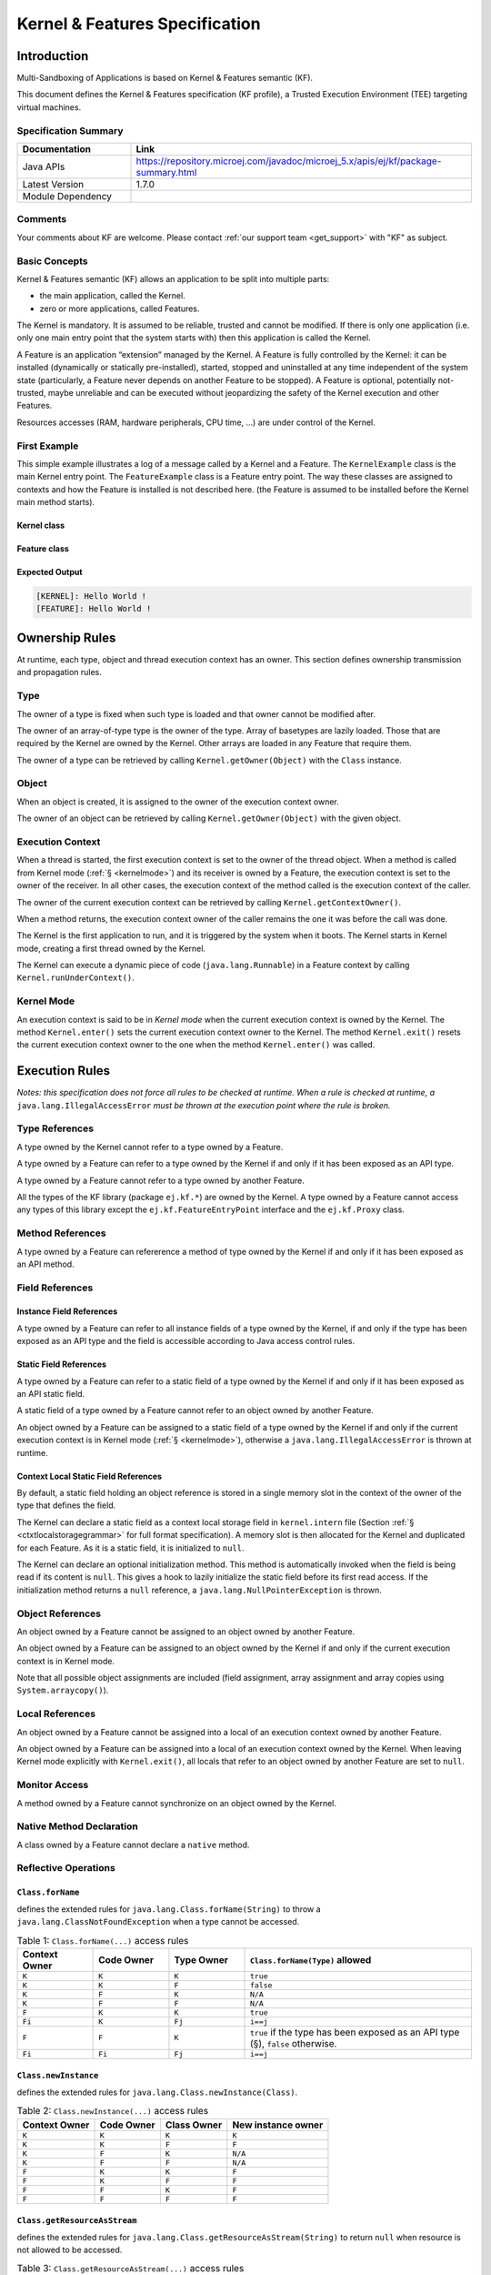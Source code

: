 .. _kf_specification:

Kernel & Features Specification
===============================

Introduction
------------

Multi-Sandboxing of Applications is based on Kernel & Features semantic (KF).

This document defines the Kernel & Features specification (KF profile), a Trusted Execution
Environment (TEE) targeting virtual machines.

Specification Summary
~~~~~~~~~~~~~~~~~~~~~

.. list-table::
   :widths: 10 30
   :header-rows: 1

   * - Documentation
     - Link
   * - Java APIs
     - https://repository.microej.com/javadoc/microej_5.x/apis/ej/kf/package-summary.html
   * - Latest Version
     - 1.7.0
   * - Module Dependency
     - .. tabs::

         .. tab:: SDK 6

            .. code-block:: java

               implementation("ej.api:kf:1.7.0")

         .. tab:: SDK 5

            .. code-block:: xml

               <dependency org="ej.api" name="kf" rev="1.7.0" />


Comments
~~~~~~~~

Your comments about KF are welcome. Please contact :ref:`our support team <get_support>` with "KF" as subject.

Basic Concepts
~~~~~~~~~~~~~~

Kernel & Features semantic (KF) allows an application to be split into
multiple parts:

-  the main application, called the Kernel.

-  zero or more applications, called Features.

The Kernel is mandatory. It is assumed to be reliable, trusted and
cannot be modified. If there is only one application (i.e. only one main
entry point that the system starts with) then this application is called
the Kernel.

A Feature is an application “extension” managed by the Kernel. A Feature
is fully controlled by the Kernel: it can be installed (dynamically or
statically pre-installed), started, stopped and uninstalled at any time
independent of the system state (particularly, a Feature never depends
on another Feature to be stopped). A Feature is optional, potentially
not-trusted, maybe unreliable and can be executed without jeopardizing
the safety of the Kernel execution and other Features.

Resources accesses (RAM, hardware peripherals, CPU time, …) are under
control of the Kernel.

First Example
~~~~~~~~~~~~~

This simple example illustrates a log of a message called by a Kernel
and a Feature. The ``KernelExample`` class is the main Kernel entry point.
The ``FeatureExample`` class is a Feature entry point. The way these
classes are assigned to contexts and how the Feature is installed is not
described here. (the Feature is assumed to be installed before the
Kernel main method starts).

Kernel class
^^^^^^^^^^^^

.. code-block:: java
  :caption: Illustration 1: Kernel Hello World Example

  package ej.kf.example.helloworld;

  import ej.kf.Feature;
  import ej.kf.Kernel;

  /**
  * Defines a Kernel class. The Kernel entry point is the regular main method.
  */
  public class KernelExample {

    public static void main(String[] args) throws Exception {
      log("Hello World !");
      for (Feature f : Kernel.getAllLoadedFeatures()) {
        f.start();
      }
    }

    /**
    * Log a message, prefixed with the name of the caller
    */
    public static void log(String message) {
      String name = Kernel.getContextOwner().getName();
      System.out.println('[' + name + "]: " + message);
    }

  }


Feature class
^^^^^^^^^^^^^

.. code-block:: java
  :caption: Illustration 2: Feature Hello World Example

  package ej.kf.example.helloworld;

  import ej.kf.FeatureEntryPoint;

  /**
  * Defines a Feature class that implements {@link FeatureEntryPoint} interface.
  */
  public class FeatureExample implements FeatureEntryPoint {

    @Override
    public void start() {
      KernelExample.log("Hello World !");
    }

    @Override
    public void stop() {
    }

  }

Expected Output
^^^^^^^^^^^^^^^

.. code-block::

  [KERNEL]: Hello World !
  [FEATURE]: Hello World !

Ownership Rules
---------------

At runtime, each type, object and thread execution context has an owner.
This section defines ownership transmission and propagation rules.

Type
~~~~

The owner of a type is fixed when such type is loaded and that owner
cannot be modified after.

The owner of an array-of-type type is the owner of the type. Array of
basetypes are lazily loaded. Those that are required by the Kernel are
owned by the Kernel. Other arrays are loaded in any Feature that require
them.

The owner of a type can be retrieved by calling
``Kernel.getOwner(Object)`` with the ``Class`` instance.

Object
~~~~~~

When an object is created, it is assigned to the owner of the execution
context owner.

The owner of an object can be retrieved by calling
``Kernel.getOwner(Object)`` with the given object.

Execution Context
~~~~~~~~~~~~~~~~~

When a thread is started, the first execution context is set to the
owner of the thread object. When a method is called from Kernel mode
(:ref:`§ <kernelmode>`) and its receiver is owned by a Feature, the
execution context is set to the owner of the receiver. In all other
cases, the execution context of the method called is the execution
context of the caller.

The owner of the current execution context can be retrieved by calling
``Kernel.getContextOwner()``.

When a method returns, the execution context owner of the caller remains
the one it was before the call was done.

The Kernel is the first application to run, and it is triggered by the
system when it boots. The Kernel starts in Kernel mode, creating a first
thread owned by the Kernel.

The Kernel can execute a dynamic piece of code (``java.lang.Runnable``) in
a Feature context by calling ``Kernel.runUnderContext()``.

.. _kernelmode:

Kernel Mode
~~~~~~~~~~~

An execution context is said to be in *Kernel mode* when the current
execution context is owned by the Kernel. The method ``Kernel.enter()``
sets the current execution context owner to the Kernel. The method
``Kernel.exit()`` resets the current execution context owner to the one
when the method ``Kernel.enter()`` was called.

Execution Rules
---------------

*Notes: this specification does not force all rules to be checked at
runtime. When a rule is checked at runtime, a*
``java.lang.IllegalAccessError`` *must be thrown at the execution point where
the rule is broken.*

Type References
~~~~~~~~~~~~~~~

A type owned by the Kernel cannot refer to a type owned by a Feature.

A type owned by a Feature can refer to a type owned by the Kernel if and
only if it has been exposed as an API type.

A type owned by a Feature cannot refer to a type owned by another
Feature.

All the types of the KF library (package ``ej.kf.*``) are owned by the
Kernel. A type owned by a Feature cannot access any types of this
library except the ``ej.kf.FeatureEntryPoint`` interface and the
``ej.kf.Proxy`` class.

Method References
~~~~~~~~~~~~~~~~~

A type owned by a Feature can refererence a method of type owned by the
Kernel if and only if it has been exposed as an API method.

Field References
~~~~~~~~~~~~~~~~

Instance Field References
^^^^^^^^^^^^^^^^^^^^^^^^^

A type owned by a Feature can refer to all instance fields of a type
owned by the Kernel, if and only if the type has been exposed as an API
type and the field is accessible according to Java access control
rules.

Static Field References
^^^^^^^^^^^^^^^^^^^^^^^

A type owned by a Feature can refer to a static field of a type owned by
the Kernel if and only if it has been exposed as an API static field.

A static field of a type owned by a Feature cannot refer to an object
owned by another Feature.

An object owned by a Feature can be assigned to a static field of a type
owned by the Kernel if and only if the current execution context is in
Kernel mode (:ref:`§ <kernelmode>`), otherwise a
``java.lang.IllegalAccessError`` is thrown at runtime.

.. _contextlocalstorage:

Context Local Static Field References
^^^^^^^^^^^^^^^^^^^^^^^^^^^^^^^^^^^^^

By default, a static field holding an object reference is stored in a
single memory slot in the context of the owner of the type that defines
the field.

The Kernel can declare a static field as a context local storage field
in ``kernel.intern`` file (Section :ref:`§ <ctxtlocalstoragegrammar>` for full format
specification). A memory slot is then allocated for the Kernel and
duplicated for each Feature. As it is a static field, it is initialized
to ``null``.

.. code-block:: xml
  :caption: Illustration 3: Context Local Storage Declaration of a Static Field

  <kernel>
    <contextLocalStorage name="com.mycompany.MyType.MY_GLOBAL"/>
  </kernel>


The Kernel can declare an optional initialization method. This method is
automatically invoked when the field is being read if its content is
``null``. This gives a hook to lazily initialize the static field before
its first read access. If the initialization method returns a ``null``
reference, a ``java.lang.NullPointerException`` is thrown.

.. code-block:: xml
  :caption: Illustration 4: Context Local Storage Declaration of a Static Field with an Initialization Method

  <kernel>
    <contextLocalStorage
      name="com.mycompany.MyType.MY_GLOBAL" 
      initMethod="com.mycompany.MyType.myInit()java.lang.Object"
    />
  </kernel>


Object References
~~~~~~~~~~~~~~~~~

An object owned by a Feature cannot be assigned to an object owned by
another Feature.

An object owned by a Feature can be assigned to an object owned by the
Kernel if and only if the current execution context is in Kernel mode.

Note that all possible object assignments are included (field
assignment, array assignment and array copies using
``System.arraycopy()``).

Local References
~~~~~~~~~~~~~~~~

An object owned by a Feature cannot be assigned into a local of an
execution context owned by another Feature.

An object owned by a Feature can be assigned into a local of an
execution context owned by the Kernel. When leaving Kernel mode
explicitly with ``Kernel.exit()``, all locals that refer to an object
owned by another Feature are set to ``null``.

Monitor Access
~~~~~~~~~~~~~~

A method owned by a Feature cannot synchronize on an object owned by the
Kernel.

Native Method Declaration
~~~~~~~~~~~~~~~~~~~~~~~~~

A class owned by a Feature cannot declare a ``native`` method.

Reflective Operations
~~~~~~~~~~~~~~~~~~~~~

``Class.forName``
^^^^^^^^^^^^^^^^^

defines the extended rules for ``java.lang.Class.forName(String)`` to throw a ``java.lang.ClassNotFoundException`` when a type cannot be accessed.

.. list-table:: Table 1: ``Class.forName(...)`` access rules
   :header-rows: 1
   :widths: 2 2 2 6

   - 
      - Context Owner
      - Code Owner
      - Type Owner
      - ``Class.forName(Type)`` allowed
   - 
      - ``K``
      - ``K``
      - ``K``
      - ``true``
   - 
      - ``K``
      - ``K``
      - ``F``
      - ``false``
   - 
      - ``K``
      - ``F``
      - ``K``
      - ``N/A``
   - 
      - ``K``
      - ``F``
      - ``F``
      - ``N/A``
   - 
      - ``F``
      - ``K``
      - ``K``
      - ``true``
   - 
      - ``Fi``
      - ``K``
      - ``Fj``
      - ``i==j``
   - 
      - ``F``
      - ``F``
      - ``K``
      - ``true`` if the type has been exposed as an API type (§), ``false`` otherwise.
   - 
      - ``Fi``
      - ``Fi``
      - ``Fj``
      - ``i==j``


``Class.newInstance``
^^^^^^^^^^^^^^^^^^^^^

defines the extended rules for ``java.lang.Class.newInstance(Class)``.

.. list-table:: Table 2: ``Class.newInstance(...)`` access rules
   :header-rows: 1

   - 
      - Context Owner
      - Code Owner
      - Class Owner
      - New instance owner
   - 
      - ``K``
      - ``K``
      - ``K``
      - ``K``
   - 
      - ``K``
      - ``K``
      - ``F``
      - ``F``
   - 
      - ``K``
      - ``F``
      - ``K``
      - ``N/A``
   - 
      - ``K``
      - ``F``
      - ``F``
      - ``N/A``
   - 
      - ``F``
      - ``K``
      - ``K``
      - ``F``
   - 
      - ``F``
      - ``K``
      - ``F``
      - ``F``
   - 
      - ``F``
      - ``F``
      - ``K``
      - ``F``
   - 
      - ``F``
      - ``F``
      - ``F``
      - ``F``


``Class.getResourceAsStream``
^^^^^^^^^^^^^^^^^^^^^^^^^^^^^

defines the extended rules for
``java.lang.Class.getResourceAsStream(String)`` to return ``null`` when resource is not allowed to be accessed.

.. list-table:: Table 3: ``Class.getResourceAsStream(...)`` access rules
   :header-rows: 1
   :widths: 2 2 2 6

   - 
      - Context owner
      - Code owner
      - Resource owner
      - ``Class.getResourceAsStream(String)`` allowed
   - 
      - ``K``
      - ``K``
      - ``K``
      - ``true``
   - 
      - ``K``
      - ``K``
      - ``F``
      - ``false``
   - 
      - ``K``
      - ``F``
      - ``K``
      - ``N/A``
   - 
      - ``K``
      - ``F``
      - ``F``
      - ``N/A``
   - 
      - ``F``
      - ``K``
      - ``K``
      - ``true``
   - 
      - ``Fi``
      - ``K``
      - ``Fj``
      - ``i==j``

        If the same resource name is declared by both the Kernel and
        the Feature, the Feature resource takes precedence over the
        Kernel resource.
   - 
      - ``F``
      - ``F``
      - ``K``
      - ``false``
   - 
      - ``Fi``
      - ``Fi``
      - ``Fj``
      - ``i==j``


``Thread.currentThread``
^^^^^^^^^^^^^^^^^^^^^^^^

Threads and their execution contexts have owners. The
``Thread.currentThread()`` method relates to the thread's owner that is
executing the current execution context only. There is no obligation
that two execution contexts that are in a caller-callee relationship
have the same (==) returned ``java.lang.Thread`` object when using
``Thread.currentThread()`` method.

If the Thread that initiated the execution has the same owner as the
current execution context or if execution is in Kernel mode, then the
thread that initiates the execution is returned, otherwise, a
``java.lang.Thread`` object owned by the Kernel is returned.

Feature Lifecycle
-----------------

Entry point
~~~~~~~~~~~

Each Feature must define an implementation of the
``ej.kf.FeatureEntryPoint``. ``FeatureEntryPoint.start()`` method is called
when the Feature is started. It is considered to be the main method of
the Feature application. ``FeatureEntryPoint.stop()`` method is called
when the Feature is stopped. It gives a chance to the Feature to
terminate properly.

States
~~~~~~

A Feature is in one of the following states:

-  **INSTALLED**: Feature has been successfully linked to the Kernel and is not running. There are no references from the Kernel to objects owned by this Feature.

-  **STARTED**: Feature has been started and is running.

-  **STOPPED**: Feature has been stopped and all its owned threads and execution contexts are terminated. The memory and resources are not yet reclaimed. See (:ref:`§ <stopsequence>`) for the complete stop sequence.

-  **UNINSTALLED**: Feature has been unlinked from the Kernel.

`Illustration 5 <illustration-5>`_ describes the Feature state diagram and the methods that changes Feature's state.

.. _illustration-5:
.. figure:: png/kf_spec/kf_lifecycle.png
  :align: center
  :width: 1177px
  :height: 655px

  Illustration 5: Feature State Diagram

Installation
~~~~~~~~~~~~

A Feature is installed by the Kernel using
``Kernel.install(InputStream)``. The content of the Feature data to be
loaded is implementation dependent. The Feature data is read and linked
to the Kernel. If the Feature cannot be linked to the Kernel, an
``ej.kf.IncompatibleFeatureException`` is thrown. Otherwise, the Feature
is added to the list of loaded Features and its state is set to
INSTALLED.

Start
~~~~~

A Feature is started by the Kernel using ``Feature.start()``. The Feature
is switched in the STARTED state. A new thread owned by the Feature is
created and started. Next steps are executed by the newly created
thread:

-  Feature clinits are executed

-  Entrypoint is instanciated

-  ``FeatureEntryPoint.start()`` is called

.. _stopsequence:

Stop
~~~~

A Feature is stopped explicitly by the Kernel using ``Feature.stop()``.
Features may be stopped implicitly by the Resource Control Manager. Next
steps are executed:

-  On explicit ``Feature.stop()`` call, a new thread owned by the Feature is created and ``FeatureEntryPoint.stop()`` is executed within this new thread. Wait until this new thread is done, and timeout of a global timeout stop-time occurred [1]_.

-  The Feature state is set to STOPPED.

-  Marks all objects owned by the Feature as dead objects, which implies that a ``ej.kf.DeadFeatureException`` is thrown in threads that are running the stopped Feature code or in threads that want to call stopped Feature code, or threads that accesses to objects owned bythe stopped Feature.

-  All execution contexts, from any thread, owned by the Feature are cleared.

-  All objects owned by the Feature have their references (to other objects) set to ``null``.

-  The alive [2]_ threads owned by the Feature are promoted to ``java.lang.Thread`` objects owned by the Kernel.

-  Native resources (files, sockets, …) opened by the Feature [3]_ that remain opened after ``FeatureEntryPoint.stop()`` execution are closed abruptly.

-  ``FeatureStateListener.stateChanged(...)`` is called for each registered listener.

-  If there are no remaining alive objects [4]_:

   -  Feature state is set to INSTALLED,

   -  ``FeatureStateListener.stateChanged(...)`` is called for each registered listener.

The method ``Feature.stop()`` can be called several times, until the
Feature is INSTALLED.

Deinstallation
~~~~~~~~~~~~~~

A Feature is uninstalled by the Kernel using ``Kernel.uninstall()``. The
Feature code is unlinked from the Kernel and reclaimed. The Feature is
removed from the list of loaded Features and its state is set to
UNINSTALLED. The Feature does not exist anymore in the system.

Class Spaces
------------

Overview
~~~~~~~~

.. _illustration-6:
.. figure:: png/kf_spec/classloader.png
  :align: center
  :width: 1097px
  :height: 776px

  Illustration 6: Kernel & Features Class Spaces Overview


Private Types
~~~~~~~~~~~~~

The Kernel and the Features define their own private name space.
Internal types are only accessible from within the Kernel or Features
that define these types. The Kernel or a Feature can have only one type
for a specific fully qualified name, insuring there are not two types in
the Kernel or in a Feature sharing the same fully qualified name.

Kernel API Types
~~~~~~~~~~~~~~~~

The Kernel can expose some of its types, methods and static fields as
API to Features. A file describes the list of the types, the methods and
the static fields that Features can refer to.

Here is an example for exposing ``System.out.println(String)`` to a Feature:

.. code-block:: xml
  :caption: Illustration 7: Kernel API Example for exposing ``System.out.println``

  <require>
    <field name="java.lang.System.out"/>
    <method name="java.io.PrintStream.println(java.lang.String)void"/>
  </require>


Section :ref:`kernelapi` describes the Kernel API file format.

Precedence Rules
~~~~~~~~~~~~~~~~

APIs exposed by the Kernel are publicly available for all Features: they
form the global name space.

A Kernel API type (from the global name space) always takes precedence
over a Feature type with the same fully qualified name when a Feature is
loaded [5]_.

Resource Control Manager
------------------------

CPU Control: Quotas
~~~~~~~~~~~~~~~~~~~

A Kernel can assign an execution quota to a Feature using
``Feature.setExecutionQuota()``. The quota is expressed in execution
units.

Quotas account to the running current context owner.

When a Feature has reached its execution quota, its execution is
suspended until all other Features have reached their execution quota.
When there are no threads owned by Features eligible to be scheduled,
the execution counter of all Features is reset.

Setting a Feature execution quota to zero causes the Feature to be
suspended (the Feature is paused).

RAM Control: Feature Criticality
~~~~~~~~~~~~~~~~~~~~~~~~~~~~~~~~

Each Feature has a criticality level between ``Feature.MIN_CRITICALITY``
and ``Feature.MAX_CRITICALITY``. When an execution context cannot allocate
new objects because a memory limit has been reached, Features shall be
stopped following next semantic:

-  Select the Feature with the lowest criticality.
-  If the selected Feature has a criticality lower than the current
   execution context owner criticality, then stop the selected Feature
   and all the Features with the same criticality.
-  If no memory is available, repeat these two previous steps in
   sequence until there are no more Features to stop.

If no memory is reclaimed, then an ``OutOfMemoryException`` is thrown.

Time-out Control: Watchdog
~~~~~~~~~~~~~~~~~~~~~~~~~~

All method calls that are done from a Kernel mode to a Feature mode are
automatically executed under the control of a watchdog.

The watchdog timeout is set according to the following rules:

-  use the watchdog timeout of the current execution context if it has
   been set,
-  else use the watchdog timeout of the current thread if it has been
   set,
-  else use the global system watchdog timeout.

The global system watchdog timeout value is set to ``Long.MAX_VALUE`` at
system startup.

When the watchdog timeout occurs the offending Feature is stopped.

Native Resource Control: Security Manager
~~~~~~~~~~~~~~~~~~~~~~~~~~~~~~~~~~~~~~~~~

The Kernel is responsible for holding all the native calls. The Kernel
shall provide methods (API) that systematically check, using the
standard security manager, that the access to a native call is granted
to the specific Feature.

When an object owned by a Feature is not allowed to access a native
resource, a specific exception shall be thrown.

Any native resource opened by a Feature must be registered by the Kernel
and closed when the Feature is stopped.

Communication Between Features
------------------------------

Introduction
~~~~~~~~~~~~

A Feature can communicate with another Feature, through a remote method
invocation mechanism based on pure Java interfaces.

A Feature can call a method owned by another Feature, provided:

-  Both Features own an interface in their class space with the same fully qualified name

-  Both Features have declared such interface as a shared interface

-  The source Feature has declared a Proxy class for its shared interface

-  The target Feature has registered to the Kernel an instance of a class implementing its shared interface

-  The source Feature has requested from the Kernel an instance of a class implementing its interface

-  The Kernel has bound the source interface to the target instance and returned an instance to the source Feature, implementing its shared interface

-  The source Feature calls a method declared in the shared interface using this instance as receiver

-  A method with the exact descriptor exists in the target Feature interface

-  The arguments given by the source Feature can be transferred to the target Feature

-  The value returned by the target Feature can be transferred to the source Feature (if the method does not return ``void``)

Shared Interface Declaration
~~~~~~~~~~~~~~~~~~~~~~~~~~~~

To declare an interface as a shared interface, it must be registered in
a shared interfaces file, as following:

.. code-block:: xml
  :caption: Illustration 8: Shared Interface Declaration Example

  <sharedInterfaces>
    <sharedInterface name="mypackage.MyInterface"/>
  </sharedInterfaces>


Section :ref:`sharedinterfacefileformat` describes the Shared Interface file format specification.

An interface declared as Shared Interface can extends Feature interfaces
(which are not declared as Shared Interfaces) or Kernel interfaces.

A Shared Interface is composed of all methods declared by itself and its
super types. Each method must comply with the following:

-  types declared for parameters and optional return value must be transferable types (see section :ref:`transferabletypes`)

-  exceptions thrown must be owned by the Kernel

Proxy Class
~~~~~~~~~~~

In addition to the Shared Interface declaration, a Proxy class must be
implemented, with the following specification:

-  its fully qualified name is the shared interface fully qualified name append with ``Proxy``.

-  it extends ``ej.kf.Proxy``

-  it implements the Shared Interface

-  it provides an implementation of all interface methods

As the Proxy is implemented by the Feature that will use the Shared
Interface, it is free to implement the desired behavior and ensure its
own robustness. Although it is not part of this specification, it is
strongly encouraged that Proxy methods implementation comply with the
expected behavior, even when the remote Feature returns an unexpected
behavior (such as ``ej.kf.DeadFeatureException`` if the remote Feature is
killed).

Usually, the following template is applied:

.. code-block:: java
  :caption: Illustration 9: Proxy Method Implementation Template

  try {
      return invokeXXX();
  } catch (Throwable e) {
      // Implement a behavior that complies with the method specification.
      // i.e. return a valid error code or throw a documented exception.
      // Logging traces for debug can also be added here.
  }


The ``ej.kf.Proxy.invokeXXX()`` method invokes the target method
corresponding to the enclosing proxy method. There is one ``invokeXXX``
method for each returned type (``invokeBoolean``, ``invokeByte``,
``invokeChar``, ``invokeShort``, ``invokeInt``, ``invokeLong``, ``invokeFloat``,
``invokeDouble``, ``invokeRef``) and each Proxy method should use the right
one that matches its return type.

Object Binding
~~~~~~~~~~~~~~

The Kernel can bind an object owned by a Feature to an object owned by
another Feature using the method ``ej.kf.Kernel.bind()``.

-  When the target type is owned by the Kernel, the object is converted using the most accurate Kernel type converter.

-  When the target type is owned by the Feature, it must be a shared
   interface. In this case, a Proxy instance is returned. Object
   identity is preserved across Features: calling
   ``ej.kf.Kernel.bind()`` multiple times with the same parameters
   returns the same object.

.. _transferabletypes:

Arguments Transfer
~~~~~~~~~~~~~~~~~~

A base type argument is directly passed without conversion (by copy).

A reference argument is subject to conversion rules, according to .

.. list-table:: Table 4 Shared Interface Argument Conversion Rules
   :header-rows: 1
   :widths: 3 2 2 8

   - 
      - Type
      - Owner
      - Instance Owner
      - Transfer Rule
   - 
      - Any Class, Array or Interface
      - Kernel
      - Kernel
      - Direct reference is passed to the target Feature.
   - 
      - Any Class, Array or Interface
      - Kernel
      - Feature
      - Converted to the target Feature if Kernel has registered a
        Kernel type converter, otherwise Forbidden. See section :ref:`kernelconverter`.
   - 
      - Array of base types
      - Any
      - Feature
      - A new array is allocated in the target Feature and elements are
        copied into.
   - 
      - Array of references
      - Any
      - Feature
      - A new array is allocated in the target Feature and for each
        element is applied these conversion rules. (recursively).
   - 
      - Shared Interface
      - Feature
      - Feature
      - A Proxy to the original object is created and passed to the
        receiving Feature.

         -  If argument is already a Proxy and the target owner is the
            same than the target Shared Interface owner, the original
            object is passed. (unwrapping)
         -  Otherwise a new Proxy wrapping on the original object is
            passed.
   - 
      - Any Class, Array or Interface
      - Feature
      - Feature
      - Forbidden.

.. _kernelconverter:

Kernel Type Converters
~~~~~~~~~~~~~~~~~~~~~~

By default, Feature instances of types owned by the Kernel cannot be be
passed across a Shared Interface method invocation.

The Kernel can register a converter for each allowed type, using
``Kernel.addConverter()``. The converter must implement ``ej.kf.Converter
and`` can implement one of the following behaviors:

-  by wrapper: manually allocating a Proxy reference by calling ``Kernel.newProxy()``

-  by copy: with the help of ``Kernel.clone()``

Configuration Files
-------------------

Kernel and Features Declaration
~~~~~~~~~~~~~~~~~~~~~~~~~~~~~~~

A Kernel must provide a declaration file named ``kernel.kf``. A Feature
must provide a declaration file named ``[name].kf``.

KF Declaration file is a Properties file. It must appear at the root of
any application classpath (directory or JAR file). Keys are described
hereafter:

.. list-table:: Illustration 10: KF Definition File Properties Specification
   :header-rows: 1
   :widths: 2 2 6

   - 
      - Key
      - Usage
      - Description
   - 
      - entryPoint
      - Mandatory for Feature only.
      - The fully qualified name of the class that implements
        ``ej.kf.FeatureEntryPoint``
   - 
      - name
      - Optional
      - ``KERNEL`` by default for the Kernel, or the name of the file
        without the ``.kf`` extension for Features.
   - 
      - version
      - Mandatory
      - String version, that can retrieved using
        ``ej.kf.Module.getVersion()``

.. _kernelapi:

Kernel API Definition
~~~~~~~~~~~~~~~~~~~~~

By default, when building a Kernel, no types are exposed as API for
Features, except ``ej.kf.FeatureEntryPoint``. Kernel types, methods and
static fields allowed to be accessed by Features must be declared in one
or more ``kernel.api`` files. They must appear at the root of any
application classpath (directory or JAR file). Kernel API file is an XML
file, with the following schema:

.. code-block:: xml
  :caption: Illustration 11: Kernel API XML Schema

  <xs:schema xmlns:xs='http://www.w3.org/2001/XMLSchema'>
      <xs:element name='require'>
          <xs:complexType>
              <xs:choice minOccurs='0' maxOccurs='unbounded'>
                  <xs:element ref='type'/>
                  <xs:element ref='field'/>
                  <xs:element ref='method'/>
              </xs:choice>
          </xs:complexType>
      </xs:element>

      <xs:element name='type'>
          <xs:complexType>
              <xs:attribute name='name' type='xs:string' use='required'/>
          </xs:complexType>
      </xs:element>

      <xs:element name='field'>
          <xs:complexType>
              <xs:attribute name='name' type='xs:string' use='required'/>
          </xs:complexType>
      </xs:element>

      <xs:element name='method'>
          <xs:complexType>
              <xs:attribute name='name' type='xs:string' use='required'/>
          </xs:complexType>
      </xs:element>
  </xs:schema>


.. list-table:: Illustration 12: Kernel API Tags Specification
   :widths: 2 8 8
   :header-rows: 1

   *  - Tag
      - Attributes
      - Description
   *  - require
      - 
      - The root element
   *  - field
      - 
      - Static field declaration. Declaring a field as a Kernel API
        automatically declares its type as a Kernel API.
   *  - name
      - Fully qualified name on the form ``[type].[fieldName]``
      - 
   *  - method
      - 
      - Method or constructor declaration. Declaring a method or a
        constructor as a Kernel API automatically declares its type as
        a Kernel API
   *  - name
      - Fully qualified name on the form
        ``[type].[methodName]([typeArg1,...,typeArgN)typeReturned``.
        Types are fully qualified names or one of a base type as
        described by the Java language (``boolean``, ``byte``, ``char``,
        ``short``, ``int``, ``long``, ``float``, ``double``) When declaring a
        constructor, ``methodName`` is the single type name. When
        declaring a void method or a constructor, ``typeReturned`` is
        ``void``
      - 
   *  - type
      - 
      - Type declaration. Declaring a type as Kernel API automatically
        declares all its super types (classes and interfaces) and the
        default constructor (if any) as Kernel API.
   *  - name
      - Fully qualified name on the form
        ``[package].[package].[typeName]``
      - 


Identification
~~~~~~~~~~~~~~

Kernel and Features require an X509 [6]_ certificate for identification.
The 6 first fields defined by RFC 2253 [7]_ can be read by calling
``ej.kf.Module.getProvider().getValue(...)``.

The certificate file must be configured as following:

-  placed beside the related\ ``[name].kf`` file

-  named ``[name].cert``

-  ``DER``-encoded and may be supplied in binary or printable (Base64)
   encoding. If the certificate is provided in Base64 encoding, it
   must be bounded at the beginning by ``-----BEGIN CERTIFICATE-----``,
   and must be bounded at the end by ``-----END CERTIFICATE-----``. 

.. _sharedinterfacefileformat:

Shared Interface Declaration
~~~~~~~~~~~~~~~~~~~~~~~~~~~~

A Shared Interface file is an XML file ending with the *.si* suffix with
the following format:

.. code-block:: xml
  :caption: Illustration 13: Shared Interface XML Schema Specification

  <xs:schema xmlns:xs='http://www.w3.org/2001/XMLSchema'>

  <xs:element name='sharedInterfaces'>
    <xs:complexType>
    <xs:choice minOccurs='0' maxOccurs='unbounded'>
      <xs:element ref='sharedInterface'/>
    </xs:choice>
    </xs:complexType>
  </xs:element>

  <xs:element name='sharedInterface'>
    <xs:complexType>
    <xs:attribute name='name' type='xs:string' use='required'/>
    </xs:complexType>
  </xs:element>
  
  </xs:schema>


Shared interface files must appear at the root of any application
classpath (directory or JAR file).

Kernel Advanced Configuration
~~~~~~~~~~~~~~~~~~~~~~~~~~~~~

``The kernel.intern`` files is for Kernel advanced configurations such as
declaring context local storage static fields (:ref:`§ <contextlocalstorage>`). It
must appear at the root of any application classpath (directory or JAR
file).

.. code-block:: xml
  :caption: Illustration 14: Kernel Intern Root XML Schema Specification

  <!-- 
    Root Element
    -->
  <xs:element name='kernel'>
    <xs:complexType>
    <xs:choice minOccurs='0' maxOccurs='unbounded'>
      <xs:element ref='contextLocalStorage'/>
      <xs:element ref='property'/>
    </xs:choice>
    </xs:complexType>
  </xs:element>


Context Local Storage Static Field Configuration
~~~~~~~~~~~~~~~~~~~~~~~~~~~~~~~~~~~~~~~~~~~~~~~~

.. _ctxtlocalstoragegrammar:

XML Schema & Format
^^^^^^^^^^^^^^^^^^^

.. code-block:: xml
  :caption: Table 5: Context Local Storage XML Schema Specification

  <xs:element name='contextLocalStorage'>
    <xs:complexType>
    <!--
      Static Field Simple Name.
    -->
    <xs:attribute name='name' type='xs:string' use='required'/>
    <!--
      Optional Initialization Method descriptor, as specified by Kernel API method descriptor. 
      -->
    <xs:attribute name='initMethod' type='xs:string' use='optional'/>
    </xs:complexType>
  </xs:element>
   

Typical Example
^^^^^^^^^^^^^^^

The following illustration describes the definition of a context local
storage static field (``I``), which is duplicated in each context (Kernel
and Features):

.. _illustration-15:
.. figure:: png/kf_spec/context_local_storage_slots.png
  :align: center
  :width: 695px
  :height: 660px

  Illustration 15: Context Local Storage of Static Field Example


The following illustration describes a detailed sequence of method calls
with the expected behavior.

.. _illustration-16:
.. figure:: png/kf_spec/context_local_storage_sequences.png
  :align: center
  :width: 957px
  :height: 625px

  Illustration 16: Context Local Storage Example of Initialization Sequence


.. [1]
   A decent global timeout stop-time is 2,000ms.

.. [2]
   An alive thread is a thread in which at least one execution context
   is alive.

.. [3]
   The Kernel must track (native) resources that the Kernel granted
   access for the Feature. See Native resources control section.

.. [4]
   If there are remaining alive Feature objects after the Kernel
   listeners are called, the Feature stays in the ``STOPPED`` state
   forever (the Kernel has an issue)

.. [5]
   An exposed type from the Kernel cannot be overloaded by a Feature.

.. [6]
   https://tools.ietf.org/html/rfc5280

.. [7]
   :*CN (commonName), L (localityName), ST (stateOrProvinceName), O
   (organizationName), OU (organizationalUnitName), C (countryName).*


..
   | Copyright 2008-2024, MicroEJ Corp. Content in this space is free 
   for read and redistribute. Except if otherwise stated, modification 
   is subject to MicroEJ Corp prior approval.
   | MicroEJ is a trademark of MicroEJ Corp. All other trademarks and 
   copyrights are the property of their respective owners.
